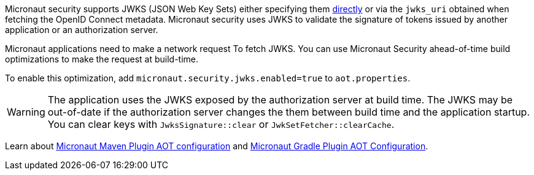 Micronaut security supports JWKS (JSON Web Key Sets) either specifying them <<jwks, directly>> or via the `jwks_uri` obtained when fetching the OpenID Connect metadata. Micronaut security uses JWKS to validate the signature of tokens issued by another application or an authorization server.

Micronaut applications need to make a network request To fetch JWKS.   You can use Micronaut Security ahead-of-time build optimizations to make the request at build-time.

To enable this optimization, add
`micronaut.security.jwks.enabled=true` to `aot.properties`.

WARNING: The application uses the JWKS exposed by the authorization server at build time. The JWKS may be out-of-date if the authorization server changes the them between build time and the application startup. You can clear keys with `JwksSignature::clear` or `JwkSetFetcher::clearCache`.


Learn about https://micronaut-projects.github.io/micronaut-maven-plugin/latest/examples/aot.html#configuration[Micronaut Maven Plugin AOT configuration] and https://micronaut-projects.github.io/micronaut-gradle-plugin/latest/#_configuration[Micronaut Gradle Plugin AOT Configuration].
